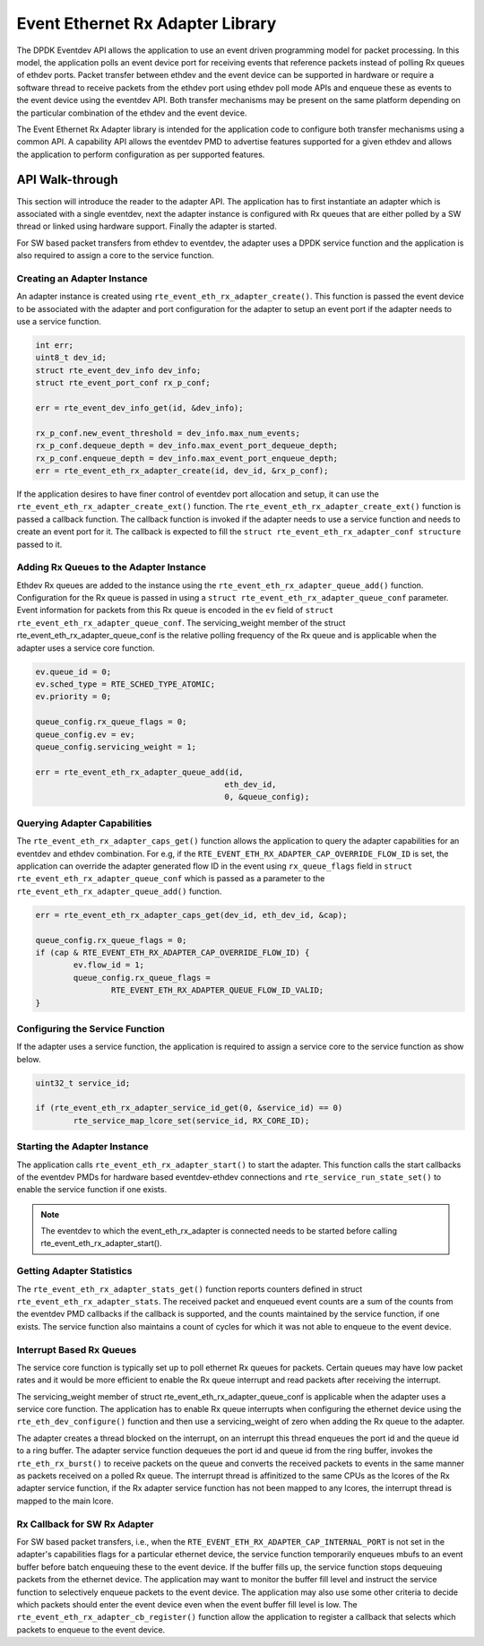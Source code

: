 ..  SPDX-License-Identifier: BSD-3-Clause
    Copyright(c) 2017 Intel Corporation.

Event Ethernet Rx Adapter Library
=================================

The DPDK Eventdev API allows the application to use an event driven programming
model for packet processing. In this model, the application polls an event
device port for receiving events that reference packets instead of polling Rx
queues of ethdev ports. Packet transfer between ethdev and the event device can
be supported in hardware or require a software thread to receive packets from
the ethdev port using ethdev poll mode APIs and enqueue these as events to the
event device using the eventdev API. Both transfer mechanisms may be present on
the same platform depending on the particular combination of the ethdev and
the event device.

The Event Ethernet Rx Adapter library is intended for the application code to
configure both transfer mechanisms using a common API. A capability API allows
the eventdev PMD to advertise features supported for a given ethdev and allows
the application to perform configuration as per supported features.

API Walk-through
----------------

This section will introduce the reader to the adapter API. The
application has to first instantiate an adapter which is associated with
a single eventdev, next the adapter instance is configured with Rx queues
that are either polled by a SW thread or linked using hardware support. Finally
the adapter is started.

For SW based packet transfers from ethdev to eventdev, the adapter uses a
DPDK service function and the application is also required to assign a core to
the service function.

Creating an Adapter Instance
~~~~~~~~~~~~~~~~~~~~~~~~~~~~

An adapter instance is created using ``rte_event_eth_rx_adapter_create()``. This
function is passed the event device to be associated with the adapter and port
configuration for the adapter to setup an event port if the adapter needs to use
a service function.

.. code-block:: c

        int err;
        uint8_t dev_id;
        struct rte_event_dev_info dev_info;
        struct rte_event_port_conf rx_p_conf;

        err = rte_event_dev_info_get(id, &dev_info);

        rx_p_conf.new_event_threshold = dev_info.max_num_events;
        rx_p_conf.dequeue_depth = dev_info.max_event_port_dequeue_depth;
        rx_p_conf.enqueue_depth = dev_info.max_event_port_enqueue_depth;
        err = rte_event_eth_rx_adapter_create(id, dev_id, &rx_p_conf);

If the application desires to have finer control of eventdev port allocation
and setup, it can use the ``rte_event_eth_rx_adapter_create_ext()`` function.
The ``rte_event_eth_rx_adapter_create_ext()`` function is passed a callback
function. The callback function is invoked if the adapter needs to use a
service function and needs to create an event port for it. The callback is
expected to fill the ``struct rte_event_eth_rx_adapter_conf structure``
passed to it.

Adding Rx Queues to the Adapter Instance
~~~~~~~~~~~~~~~~~~~~~~~~~~~~~~~~~~~~~~~~

Ethdev Rx queues are added to the instance using the
``rte_event_eth_rx_adapter_queue_add()`` function. Configuration for the Rx
queue is passed in using a ``struct rte_event_eth_rx_adapter_queue_conf``
parameter. Event information for packets from this Rx queue is encoded in the
``ev`` field of ``struct rte_event_eth_rx_adapter_queue_conf``. The
servicing_weight member of the struct  rte_event_eth_rx_adapter_queue_conf
is the relative polling frequency of the Rx queue and is applicable when the
adapter uses a service core function.

.. code-block:: c

        ev.queue_id = 0;
        ev.sched_type = RTE_SCHED_TYPE_ATOMIC;
        ev.priority = 0;

        queue_config.rx_queue_flags = 0;
        queue_config.ev = ev;
        queue_config.servicing_weight = 1;

        err = rte_event_eth_rx_adapter_queue_add(id,
                                                eth_dev_id,
                                                0, &queue_config);

Querying Adapter Capabilities
~~~~~~~~~~~~~~~~~~~~~~~~~~~~~

The ``rte_event_eth_rx_adapter_caps_get()`` function allows
the application to query the adapter capabilities for an eventdev and ethdev
combination. For e.g, if the ``RTE_EVENT_ETH_RX_ADAPTER_CAP_OVERRIDE_FLOW_ID``
is set, the application can override the adapter generated flow ID in the event
using ``rx_queue_flags`` field in ``struct rte_event_eth_rx_adapter_queue_conf``
which is passed as a parameter to the ``rte_event_eth_rx_adapter_queue_add()``
function.

.. code-block:: c

        err = rte_event_eth_rx_adapter_caps_get(dev_id, eth_dev_id, &cap);

        queue_config.rx_queue_flags = 0;
        if (cap & RTE_EVENT_ETH_RX_ADAPTER_CAP_OVERRIDE_FLOW_ID) {
                ev.flow_id = 1;
                queue_config.rx_queue_flags =
                        RTE_EVENT_ETH_RX_ADAPTER_QUEUE_FLOW_ID_VALID;
        }

Configuring the Service Function
~~~~~~~~~~~~~~~~~~~~~~~~~~~~~~~~

If the adapter uses a service function, the application is required to assign
a service core to the service function as show below.

.. code-block:: c

        uint32_t service_id;

        if (rte_event_eth_rx_adapter_service_id_get(0, &service_id) == 0)
                rte_service_map_lcore_set(service_id, RX_CORE_ID);

Starting the Adapter Instance
~~~~~~~~~~~~~~~~~~~~~~~~~~~~~

The application calls ``rte_event_eth_rx_adapter_start()`` to start the adapter.
This function calls the start callbacks of the eventdev PMDs for hardware based
eventdev-ethdev connections and ``rte_service_run_state_set()`` to enable the
service function if one exists.

.. Note::

         The eventdev to which the event_eth_rx_adapter is connected needs to
         be started before calling rte_event_eth_rx_adapter_start().

Getting Adapter Statistics
~~~~~~~~~~~~~~~~~~~~~~~~~~

The  ``rte_event_eth_rx_adapter_stats_get()`` function reports counters defined
in struct ``rte_event_eth_rx_adapter_stats``. The received packet and
enqueued event counts are a sum of the counts from the eventdev PMD callbacks
if the callback is supported, and the counts maintained by the service function,
if one exists. The service function also maintains a count of cycles for which
it was not able to enqueue to the event device.

Interrupt Based Rx Queues
~~~~~~~~~~~~~~~~~~~~~~~~~~

The service core function is typically set up to poll ethernet Rx queues for
packets. Certain queues may have low packet rates and it would be more
efficient to enable the Rx queue interrupt and read packets after receiving
the interrupt.

The servicing_weight member of struct rte_event_eth_rx_adapter_queue_conf
is applicable when the adapter uses a service core function. The application
has to enable Rx queue interrupts when configuring the ethernet device
using the ``rte_eth_dev_configure()`` function and then use a servicing_weight
of zero when adding the Rx queue to the adapter.

The adapter creates a thread blocked on the interrupt, on an interrupt this
thread enqueues the port id and the queue id to a ring buffer. The adapter
service function dequeues the port id and queue id from the ring buffer,
invokes the ``rte_eth_rx_burst()`` to receive packets on the queue and
converts the received packets to events in the same manner as packets
received on a polled Rx queue. The interrupt thread is affinitized to the same
CPUs as the lcores of the Rx adapter service function, if the Rx adapter
service function has not been mapped to any lcores, the interrupt thread
is mapped to the main lcore.

Rx Callback for SW Rx Adapter
~~~~~~~~~~~~~~~~~~~~~~~~~~~~~

For SW based packet transfers, i.e., when the
``RTE_EVENT_ETH_RX_ADAPTER_CAP_INTERNAL_PORT`` is not set in the adapter's
capabilities flags for a particular ethernet device, the service function
temporarily enqueues mbufs to an event buffer before batch enqueuing these
to the event device. If the buffer fills up, the service function stops
dequeuing packets from the ethernet device. The application may want to
monitor the buffer fill level and instruct the service function to selectively
enqueue packets to the event device. The application may also use some other
criteria to decide which packets should enter the event device even when
the event buffer fill level is low. The
``rte_event_eth_rx_adapter_cb_register()`` function allow the application
to register a callback that selects which packets to enqueue to the event
device.

